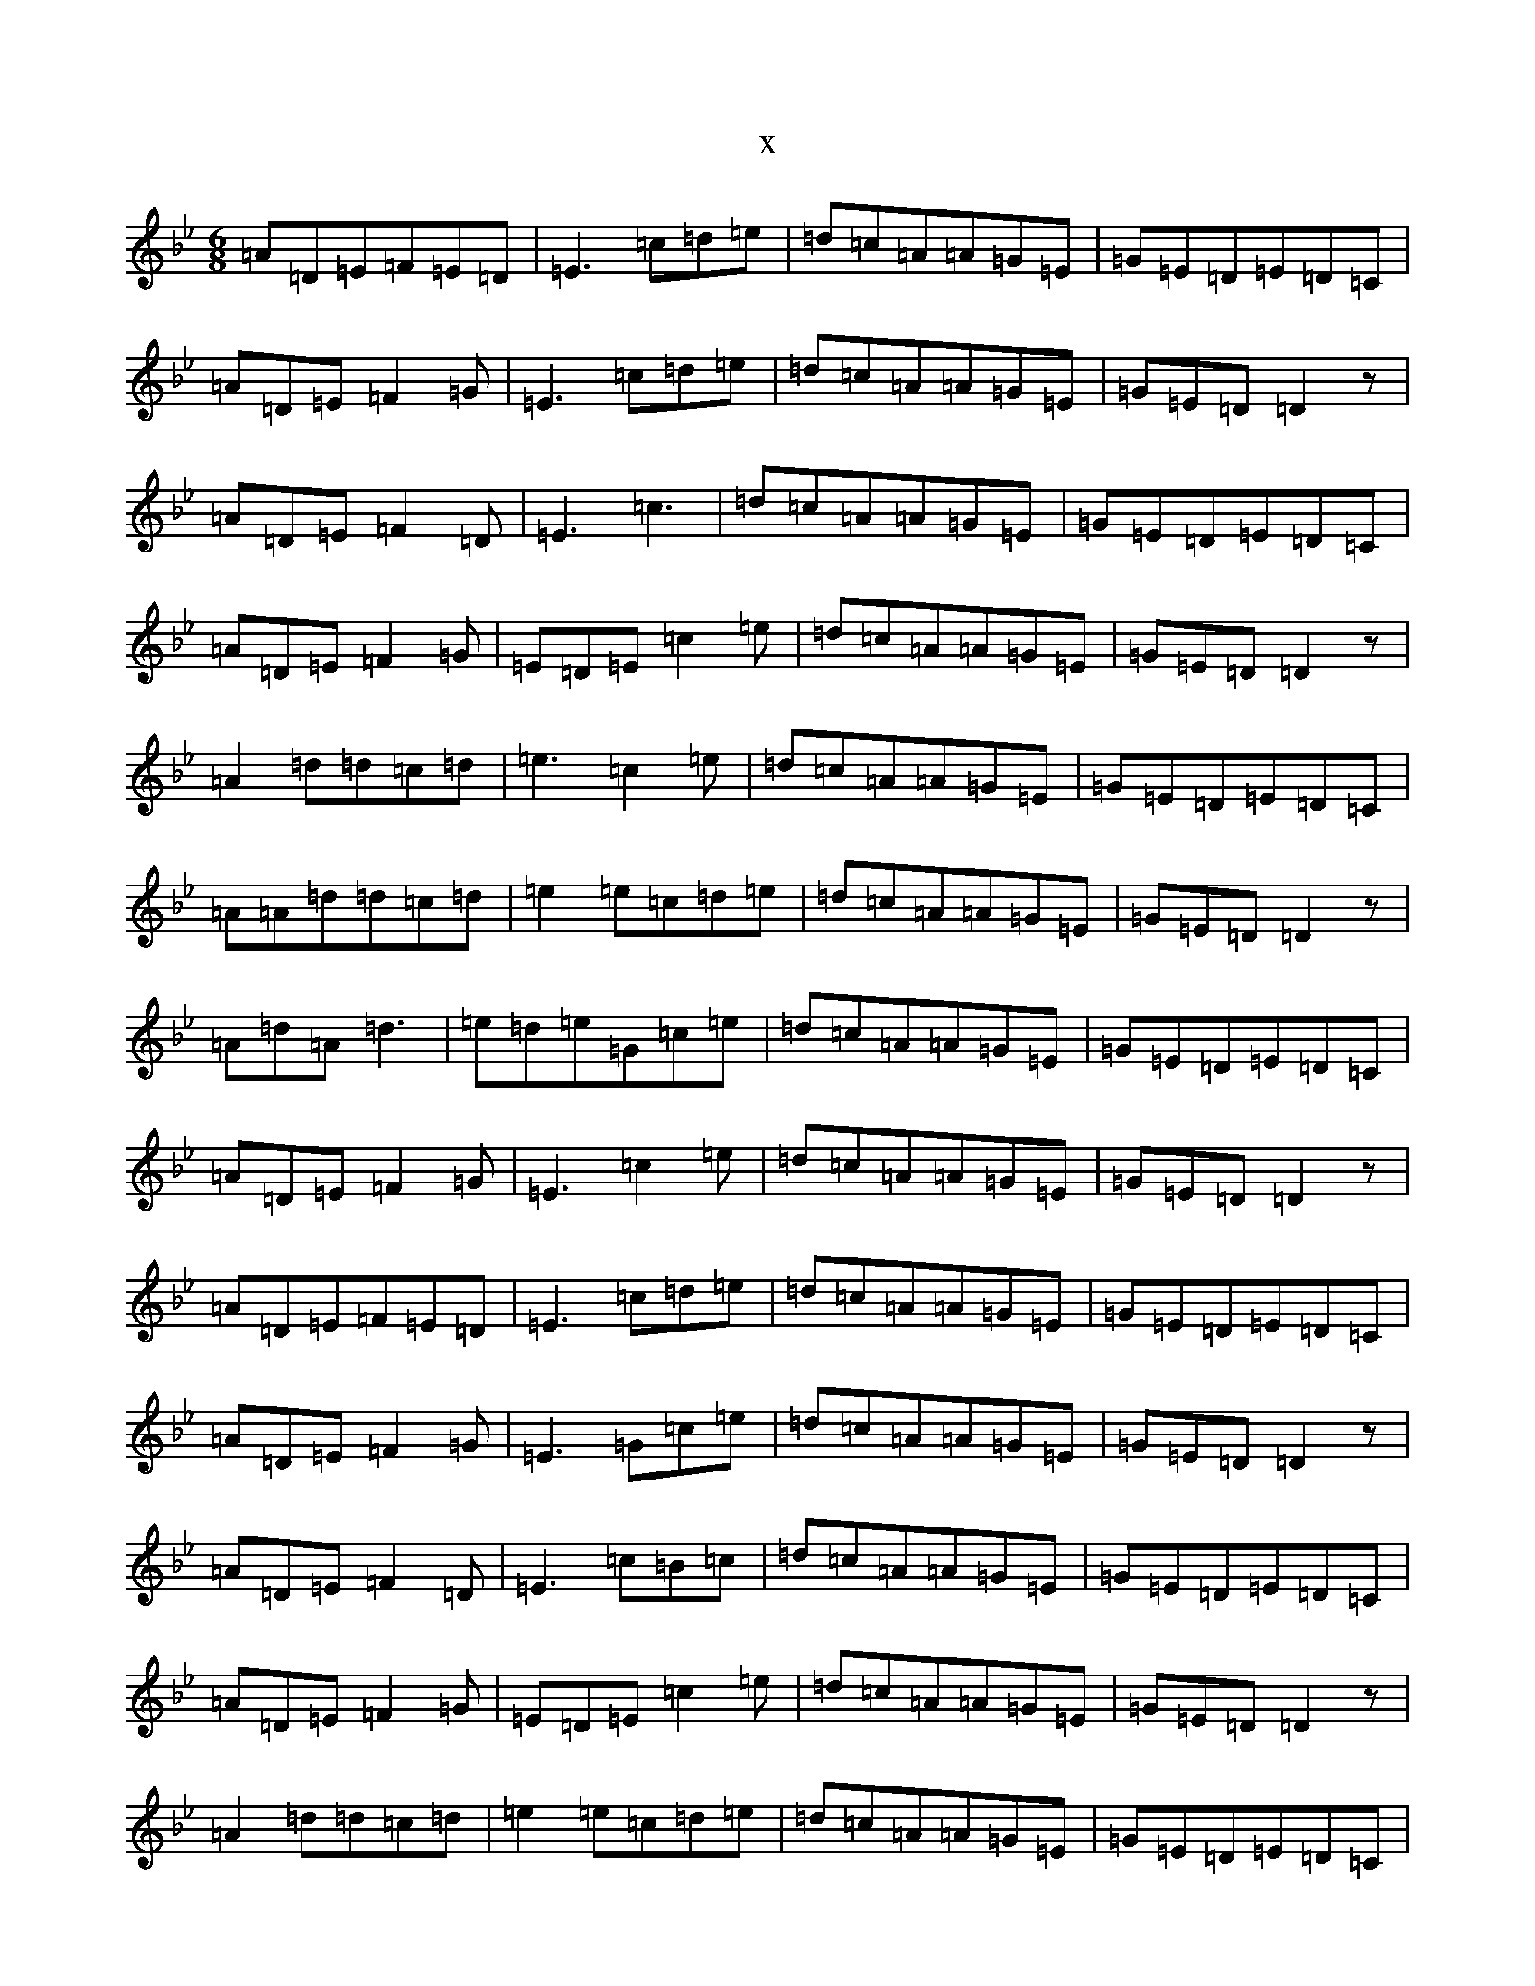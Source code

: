X:19268
T:x
L:1/8
M:6/8
K: C Dorian
=A=D=E=F=E=D|=E3=c=d=e|=d=c=A=A=G=E|=G=E=D=E=D=C|=A=D=E=F2=G|=E3=c=d=e|=d=c=A=A=G=E|=G=E=D=D2z|=A=D=E=F2=D|=E3=c3|=d=c=A=A=G=E|=G=E=D=E=D=C|=A=D=E=F2=G|=E=D=E=c2=e|=d=c=A=A=G=E|=G=E=D=D2z|=A2=d=d=c=d|=e3=c2=e|=d=c=A=A=G=E|=G=E=D=E=D=C|=A=A=d=d=c=d|=e2=e=c=d=e|=d=c=A=A=G=E|=G=E=D=D2z|=A=d=A=d3|=e=d=e=G=c=e|=d=c=A=A=G=E|=G=E=D=E=D=C|=A=D=E=F2=G|=E3=c2=e|=d=c=A=A=G=E|=G=E=D=D2z|=A=D=E=F=E=D|=E3=c=d=e|=d=c=A=A=G=E|=G=E=D=E=D=C|=A=D=E=F2=G|=E3=G=c=e|=d=c=A=A=G=E|=G=E=D=D2z|=A=D=E=F2=D|=E3=c=B=c|=d=c=A=A=G=E|=G=E=D=E=D=C|=A=D=E=F2=G|=E=D=E=c2=e|=d=c=A=A=G=E|=G=E=D=D2z|=A2=d=d=c=d|=e2=e=c=d=e|=d=c=A=A=G=E|=G=E=D=E=D=C|=A=d=d=d=c=d|=e=d=e=c2=e|=d=c=A=A=G=E|=G=E=D=D2z|=A2=d=d=c=d|=e3=G=c=e|=d=c=A=A=G=E|=G=E=D=E=D=C|=A=D=E=F2=G|=E3=c2=e|=d=c=A=A=G=E|=G=E=D=D2z|=A=D=E=F2=D|=E3=c2=e|=d=c=A=A=G=E|=G=E=D=E=D=C|=A=D=E=F2=G|=E=D=E=c=d=e|=d=c=A=A=G=E|=G=E=D=D2z|=A=D=E=F3|=E3=G=c=e|=d=c=A=A=G=E|=G=E=D=E=D=C|=A=D=E=F2=G|=E3=G=c=e|=d=c=A=A=G=E|=G=E=D=D2z|=A=A=d=d=c=d|=e3=c2=e|=d=c=A=A=G=E|=G=E=D=E=D=C|=A=d=d=d=c=d|=e2=e=c=d=e|=d=c=A=A=G=E|=G=E=D=D2z|=A3=d=A=d|=e3=c2=e|=d=c=A=A=G=E|=G=E=D=E=D=C|=A=D=E=F2=G|=E3=c2=e|=d=c=A=A=G=E|=G=E=D=D2z|